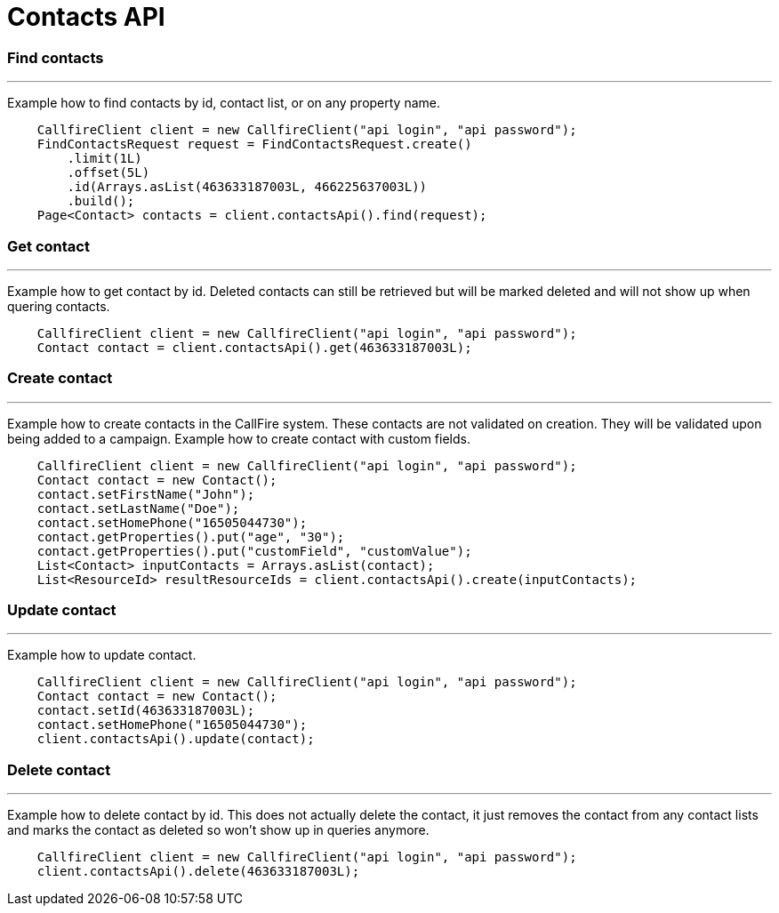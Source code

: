 = Contacts API


=== Find contacts
'''
Example how to find contacts by id, contact list, or on any property name.
[source,java]
    CallfireClient client = new CallfireClient("api login", "api password");
    FindContactsRequest request = FindContactsRequest.create()
        .limit(1L)
        .offset(5L)
        .id(Arrays.asList(463633187003L, 466225637003L))
        .build();
    Page<Contact> contacts = client.contactsApi().find(request);

=== Get contact
'''
Example how to get contact by id. Deleted contacts can still be retrieved but will be marked deleted
and will not show up when quering contacts.
[source,java]
    CallfireClient client = new CallfireClient("api login", "api password");
    Contact contact = client.contactsApi().get(463633187003L);

=== Create contact
'''
Example how to create contacts in the CallFire system. These contacts are not validated on creation.
They will be validated upon being added to a campaign. Example how to create contact with custom fields.
[source,java]
    CallfireClient client = new CallfireClient("api login", "api password");
    Contact contact = new Contact();
    contact.setFirstName("John");
    contact.setLastName("Doe");
    contact.setHomePhone("16505044730");
    contact.getProperties().put("age", "30");
    contact.getProperties().put("customField", "customValue");
    List<Contact> inputContacts = Arrays.asList(contact);
    List<ResourceId> resultResourceIds = client.contactsApi().create(inputContacts);

=== Update contact
'''
Example how to update contact.
[source,java]
    CallfireClient client = new CallfireClient("api login", "api password");
    Contact contact = new Contact();
    contact.setId(463633187003L);
    contact.setHomePhone("16505044730");
    client.contactsApi().update(contact);

=== Delete contact
'''
Example how to delete contact by id. This does not actually delete the contact, it just removes the contact from
 any contact lists and marks the contact as deleted so won't show up in queries anymore.
[source,java]
    CallfireClient client = new CallfireClient("api login", "api password");
    client.contactsApi().delete(463633187003L);
